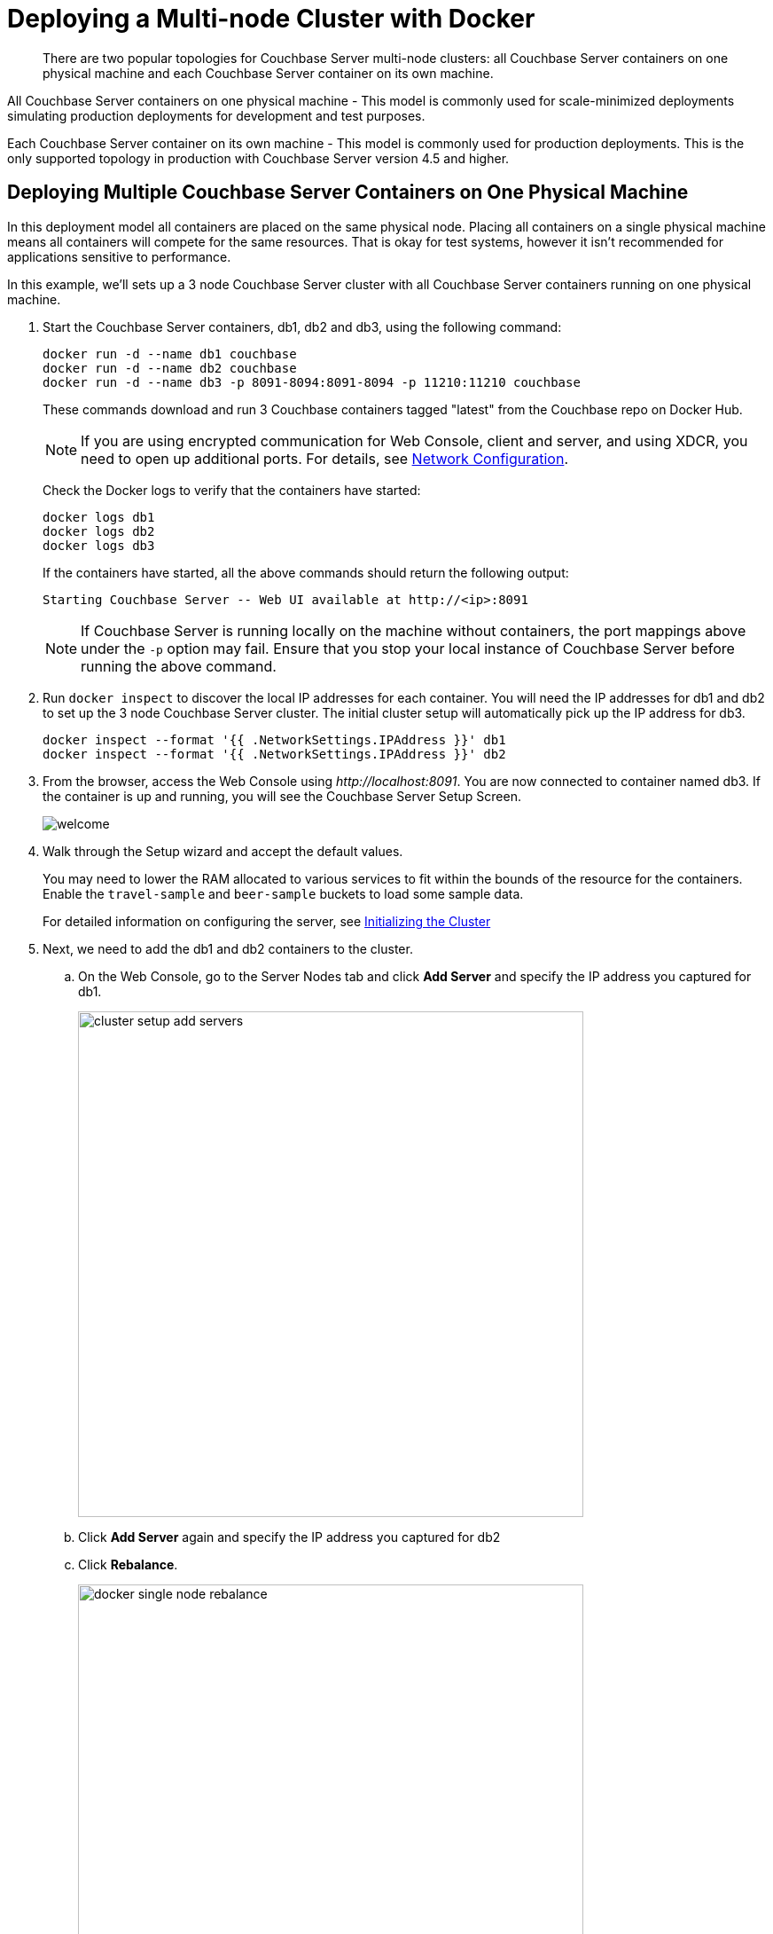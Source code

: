 = Deploying a Multi-node Cluster with Docker

[abstract]
There are two popular topologies for Couchbase Server multi-node clusters: all Couchbase Server containers on one physical machine and each Couchbase Server container on its own machine.

All Couchbase Server containers on one physical machine - This model is commonly used for scale-minimized deployments simulating production deployments for development and test purposes.

Each Couchbase Server container on its own machine - This model is commonly used for production deployments.
This is the only supported topology in production with Couchbase Server version 4.5 and higher.

== Deploying Multiple Couchbase Server Containers on One Physical Machine

In this deployment model all containers are placed on the same physical node.
Placing all containers on a single physical machine means all containers will compete for the same resources.
That is okay for test systems, however it isn’t recommended for applications sensitive to performance.

In this example, we'll sets up a 3 node Couchbase Server cluster with all Couchbase Server containers running on one physical machine.

. Start the Couchbase Server containers, db1, db2 and db3, using the following command:
+
----
docker run -d --name db1 couchbase
docker run -d --name db2 couchbase
docker run -d --name db3 -p 8091-8094:8091-8094 -p 11210:11210 couchbase
----
+
These commands download and run 3 Couchbase containers tagged "latest" from the Couchbase repo on Docker Hub.
+
NOTE: If you are using encrypted communication for Web Console, client and server, and using XDCR, you need to open up additional ports.
For details, see xref:install-ports.adoc[Network Configuration].
+
Check the Docker logs to verify that the containers have started:
+
----
docker logs db1
docker logs db2
docker logs db3
----
+
If the containers have started, all the above commands should return the following output:
+
----
Starting Couchbase Server -- Web UI available at http://<ip>:8091
----
+
NOTE: If Couchbase Server is running locally on the machine without containers, the port mappings above under the `-p` option may fail.
Ensure that you stop your local instance of Couchbase Server before running the above command.

. Run [.cmd]`docker inspect` to discover the local IP addresses for each container.
You will need the IP addresses for db1 and db2 to set up the 3 node Couchbase Server cluster.
The initial cluster setup will automatically pick up the IP address for db3.
+
----
docker inspect --format '{{ .NetworkSettings.IPAddress }}' db1
docker inspect --format '{{ .NetworkSettings.IPAddress }}' db2
----

. From the browser, access the Web Console using [.path]_\http://localhost:8091_.
You are now connected to container named db3.
If the container is up and running, you will see the Couchbase Server Setup Screen.
+
image::admin/welcome.png[]

. Walk through the Setup wizard and accept the default values.
+
You may need to lower the RAM allocated to various services to fit within the bounds of the resource for the containers.
Enable the `travel-sample` and `beer-sample` buckets to load some sample data.
+
For detailed information on configuring the server, see xref:init-setup.adoc[Initializing the Cluster]

. Next, we need to add the db1 and db2 containers to the cluster.
 .. On the Web Console, go to the Server Nodes tab and click [.ui]*Add Server* and specify the IP address you captured for db1.
+
image::cluster-setup-add-servers.png[,570]

 .. Click [.ui]*Add Server* again and specify the IP address you captured for db2
 .. Click [.ui]*Rebalance*.
+
image::docker-single-node-rebalance.png[,570]

This is all that is needed for a multi-node Couchbase Server cluster deployment using a single physical machine.

*Running a N1QL Query*

Open the Web Console at [.path]_\http://localhost:8091_ and switch to the Query tab.
Run the following N1QL query:

----
SELECT name FROM `beer-sample` WHERE  brewery_id ="mishawaka_brewing";
----

To run a query from command line query tool:

. Run the interactive shell on the container:
+
----
bash -c "clear && docker exec -it db1 sh"
----

. Navigate to the [.path]_bin_ directory:
+
----
# cd /opt/couchbase/bin
----

. Run the [.cmd]`cbq` command line tool:
+
----
# ./cbq
----

. Execute a N1QL query on the `beer-sample` bucket:
+
----
cbq> SELECT name FROM `beer-sample` WHERE  brewery_id ="mishawaka_brewing";
----

For more query samples, see xref:getting-started:try-a-query.adoc[Running Your First N1QL Query].

*Connect via SDK*

Couchbase Server SDKs communicate with Couchbase Server services over various ports using the name that is used to register each node in the Server Nodes tab.
Given each node is registered using the local IP address, applications using the SDK need to be within the private IP network the Couchbase Server containers are in.
You can do this by running your application in another container on the same physical machine.

For more information about deploying a sample application, xref:java-sdk::sample-application.adoc[click here].

== Deploying Couchbase Server Containers across Many Physical Machines

In this deployment model each container is placed on its own physical machine.
This is the supported model for production deployments with Couchbase Server containers.

In this example, we’ll set up a 3 nodes Couchbase Server cluster, with each Couchbase Server container running on its own physical machine.

. On all 3 physical hosts, start the Couchbase Server container, db, using the following command:
+
----
docker run -d --name db -v ~/couchbase:/opt/couchbase/var --net=host couchbase
----
+
This command downloads and runs Couchbase container tagged "latest" from the Couchbase repo on Docker Hub.
The [.cmd]`docker run -v` option is recommended for better IO performance and persists the data stored by Couchbase on the local host.
The `--net=host` option provides better network performance and maps the host network stack to the container.
+
Check the Docker logs on each host to verify that the containers have started:
+
----
docker logs db
----
+
If the containers have started, the command should return the following output:
+
----
Starting Couchbase Server -- Web UI available at http://<ip>:8091
----

. On all 3 physical hosts, run the command [.cmd]`docker inspect` to discover the local IP addresses for each container.
You will need the IP addresses for each container on all the nodes in the Couchbase Server cluster.
+
----
docker inspect --format '{{ .NetworkSettings.IPAddress }}' db
----

. On one of the physical hosts, access the Web Console from the browser using [.path]_\http://node-ip:8091_.
If the container is up and running, you will see the Couchbase Server Setup Screen.
+
[#image_lsh_kdm_ccb1]
image::admin/welcome.png[]
+
Click Setup, select the Start a new cluster option, and walk through the Setup wizard . For detailed information on configuring the server, see xref:init-setup.adoc[Initializing the Cluster]

. On the remaining physical hosts, access the Web Console from the browse using [.path]_\http://node-ip:8091_.
If the container is up and running, you will see the Couchbase Server Setup Screen on each node.
+
Click [.ui]*Setup*, select the [.ui]*Join a cluster* option, and walk through the Setup wizard.

. On the last physical host, after you join the cluster, switch to the Server Nodes tab and click [.ui]*Rebalance*.
+
image::docker-multi-node-rebalance.png[,570]

This all that is needed for a multi-node Couchbase Server cluster deployment across multiple physical machines.

*Running A N1QL Query on the Cluster*

Open the Web Console at [.path]_\http://node-ip:8091_ and switch to the Query tab.
Run the following N1QL query:

----
SELECT name FROM `beer-sample` WHERE  brewery_id ="mishawaka_brewing";
----

To run a query from command line query tool:

. Run the interactive shell on the container:
+
----
bash -c "clear && docker exec -it db sh"
----

. Navigate to the [.path]_bin_ directory:
+
----
# cd /opt/couchbase/bin
----

. Run the [.cmd]`cbq` command line tool:
+
----
# ./cbq
----

. Execute a N1QL query on the `beer-sample` bucket:
+
----
cbq> SELECT name FROM `beer-sample` WHERE  brewery_id ="mishawaka_brewing";
----

For more query samples, see xref:getting-started:try-a-query.adoc[Running Your First N1QL Query].

*Connect via SDK*

The SDKs communicate with Couchbase Server services over various ports using the name that is used to register each node in the Server Nodes tab.
Given each node is registered using the IP address of the hosts, applications using the SDK can be run from any host that can reach the nodes of the cluster.

For more information about deploying a sample application, xref:java-sdk::sample-application.adoc[click here].
